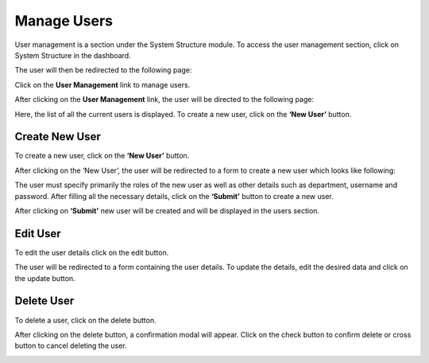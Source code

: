 *******************
Manage Users
*******************

User management is a section under the System Structure module. To access the user management section, click on System Structure in the dashboard.

.. image:: ./../images/usermgmt/modules.png

The user will then be redirected to the following page:

.. image:: ./../images/usermgmt/usermgmt.png

Click on the **User Management** link to manage users.

.. image:: ./../images/usermgmt/manageusers.png

After clicking on the **User Management** link, the user will be directed to the following page:

.. image:: ./../images/usermgmt/image12.png

Here, the list of all the current users is displayed. To create a new user, click on the **‘New User’** button.


Create New User
--------------------

To create a new user, click on the **‘New User’** button.

.. image:: ./../images/usermgmt/image11.png

After clicking on the ‘New User’, the user will be redirected to a form to create a new user which looks like following:

.. image:: ./../images/usermgmt/image2.png

The user must specify primarily the roles of the new user as well as other details such as department, username and password.
After filling all the necessary details, click on the **‘Submit’** button to create a new user.

.. image:: ./../images/usermgmt/image1.png

After clicking on **‘Submit’** new user will be created and will be displayed in the users section.

.. image:: ./../images/usermgmt/image4.png


Edit User
--------------------

To edit the user details click on the edit button.

.. image:: ./../images/usermgmt/image3.png

The user will be redirected to a form containing the user details. To update the details, edit the desired data and click on the update button.

.. image:: ./../images/usermgmt/image7.png


Delete User
--------------------
To delete a user, click on the delete button.

.. image:: ./../images/usermgmt/image5.png

After clicking on the delete button, a confirmation modal will appear. Click on the check button to confirm delete or cross button to cancel deleting the user.

.. image:: ./../images/usermgmt/image6.png

